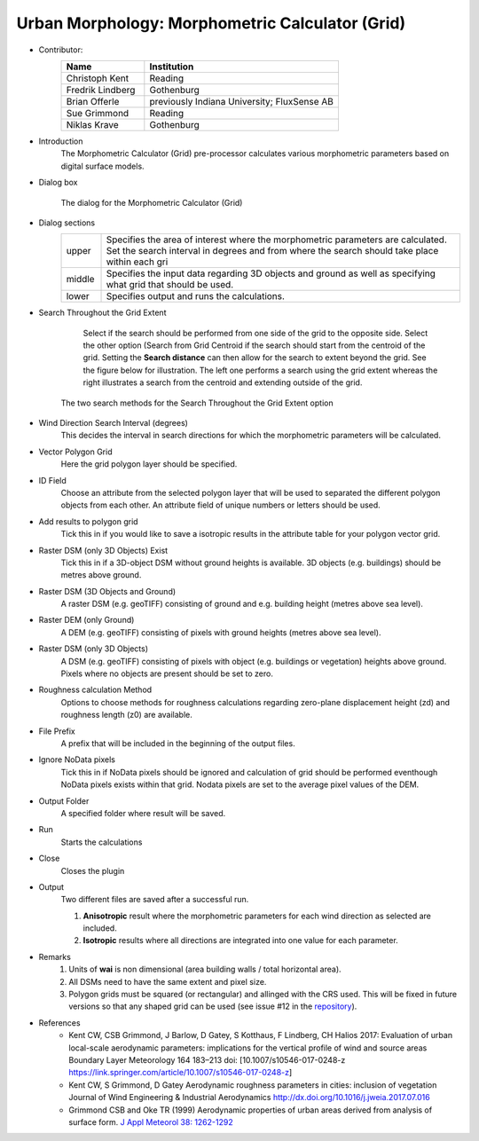 .. _MorphometricCalculator(Grid):

Urban Morphology: Morphometric Calculator (Grid)
~~~~~~~~~~~~~~~~~~~~~~~~~~~~~~~~~~~~~~~~~~~~~~~~

* Contributor:
   .. list-table::
      :widths: 30 70
      :header-rows: 1

      * - Name
        - Institution
      * - Christoph Kent
        - Reading
      * - Fredrik Lindberg
        - Gothenburg
      * - Brian Offerle
        - previously Indiana University; FluxSense AB
      * - Sue Grimmond
        - Reading
      * - Niklas Krave
        - Gothenburg

* Introduction
     The Morphometric Calculator (Grid) pre-processor calculates various morphometric parameters based on digital surface models.


* Dialog box
        .. figure:: /images/Morph_Calc.png
            :align: center

            The dialog for the Morphometric Calculator (Grid)

* Dialog sections
   .. list-table::
      :widths: 10 90
      :header-rows: 0

      * - upper
        - Specifies the area of interest where the morphometric parameters are calculated. Set the search interval in degrees and from where the search should take place within each gri
      * - middle
        - Specifies the input data regarding 3D objects and ground as well as specifying what grid that should be used.
      * - lower
        - Specifies output and runs the calculations.

* Search Throughout the Grid Extent
     Select if the search should be performed from one side of the grid to the opposite side.
     Select the other option (Search from Grid Centroid if the search should start from the centroid of the grid. Setting the **Search distance** can then allow for the search to extent beyond the grid. See the figure below for illustration. The left one performs a search using the grid extent whereas the right illustrates a search from the centroid and extending outside of the grid.

    .. figure:: /images/Grid_Extent.png
        :align: center

        The two search methods for the Search Throughout the Grid Extent option

* Wind Direction Search Interval (degrees)
     This decides the interval in search directions for which the morphometric parameters will be calculated.

* Vector Polygon Grid
     Here the grid polygon layer should be specified.

* ID Field
     Choose an attribute from the selected polygon layer that will be used to separated the different polygon objects from each other. An attribute field of unique numbers or letters should be used.

* Add results to polygon grid
     Tick this in if you would like to save a isotropic results in the attribute table for your polygon vector grid.

* Raster DSM (only 3D Objects) Exist
     Tick this in if a 3D-object DSM without ground heights is available. 3D objects (e.g. buildings) should be metres above ground.

* Raster DSM (3D Objects and Ground)
     A raster DSM (e.g. geoTIFF) consisting of ground and e.g. building height (metres above sea level).

* Raster DEM (only Ground)
     A DEM (e.g. geoTIFF) consisting of pixels with ground heights (metres above sea level).

* Raster DSM (only 3D Objects)
     A DSM (e.g. geoTIFF) consisting of pixels with object (e.g. buildings or vegetation) heights above ground. Pixels where no objects are present should be set to zero.

* Roughness calculation Method
     Options to choose methods for roughness calculations regarding zero-plane displacement height (zd) and roughness length (z0) are available.

* File Prefix
     A prefix that will be included in the beginning of the output files.

* Ignore NoData pixels
     Tick this in if NoData pixels should be ignored and calculation of grid should be performed eventhough NoData pixels exists within that grid. Nodata pixels are set to the average pixel values of the DEM.

* Output Folder
     A specified folder where result will be saved.

* Run
     Starts the calculations

* Close
     Closes the plugin

* Output
     Two different files are saved after a successful run.
     
     #. **Anisotropic** result where the morphometric parameters for each wind direction as selected are included.
     #. **Isotropic** results where all directions are integrated into one value for each parameter.

* Remarks
      #. Units of **wai** is non dimensional (area building walls / total horizontal area).
      #. All DSMs need to have the same extent and pixel size.
      #. Polygon grids must be squared (or rectangular) and allinged with the CRS used. This will be fixed in future versions so that any shaped grid can be used (see issue #12 in the `repository <https://github.com/UMEP-dev/UMEP/issues>`__).
      
* References
      -  Kent CW, CSB Grimmond, J Barlow, D Gatey, S Kotthaus, F Lindberg, CH Halios 2017: Evaluation of urban local-scale aerodynamic parameters: implications for the vertical profile of wind and source areas Boundary Layer Meteorology 164 183–213 doi: [10.1007/s10546-017-0248-z https://link.springer.com/article/10.1007/s10546-017-0248-z]
      -  Kent CW, S Grimmond, D Gatey Aerodynamic roughness parameters in cities: inclusion of vegetation Journal of Wind Engineering & Industrial Aerodynamics http://dx.doi.org/10.1016/j.jweia.2017.07.016
      -  Grimmond CSB and Oke TR (1999) Aerodynamic properties of urban areas derived from analysis of surface form. `J Appl Meteorol 38: 1262-1292 <http://journals.ametsoc.org/doi/abs/10.1175/1520-0450(1999)038%3C1262%3AAPOUAD%3E2.0.CO%3B2>`__

